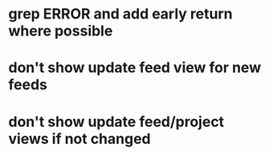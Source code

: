 * grep ERROR and add early return where possible
* don't show update feed view for new feeds
* don't show update feed/project views if not changed
